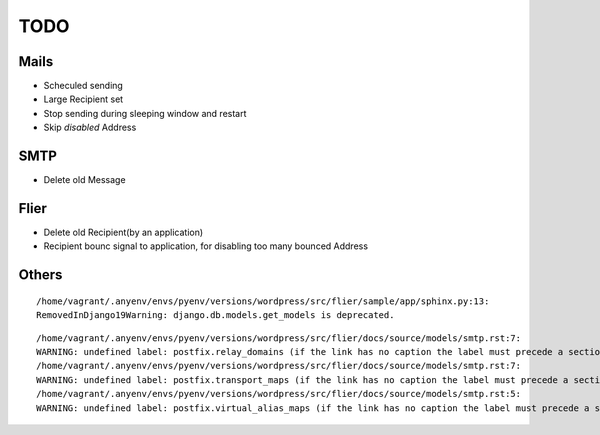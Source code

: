 ========
TODO
========

Mails
======

- Scheculed sending
- Large Recipient set 
- Stop sending during sleeping window and restart
- Skip `disabled` Address


SMTP
=====

- Delete old Message

Flier
========

- Delete old Recipient(by an application)
- Recipient bounc signal to application, 
  for disabling too many bounced Address

Others
=======


::

    /home/vagrant/.anyenv/envs/pyenv/versions/wordpress/src/flier/sample/app/sphinx.py:13: 
    RemovedInDjango19Warning: django.db.models.get_models is deprecated.                      


::

    /home/vagrant/.anyenv/envs/pyenv/versions/wordpress/src/flier/docs/source/models/smtp.rst:7: 
    WARNING: undefined label: postfix.relay_domains (if the link has no caption the label must precede a section header)
    /home/vagrant/.anyenv/envs/pyenv/versions/wordpress/src/flier/docs/source/models/smtp.rst:7: 
    WARNING: undefined label: postfix.transport_maps (if the link has no caption the label must precede a section header)
    /home/vagrant/.anyenv/envs/pyenv/versions/wordpress/src/flier/docs/source/models/smtp.rst:5: 
    WARNING: undefined label: postfix.virtual_alias_maps (if the link has no caption the label must precede a section header)
